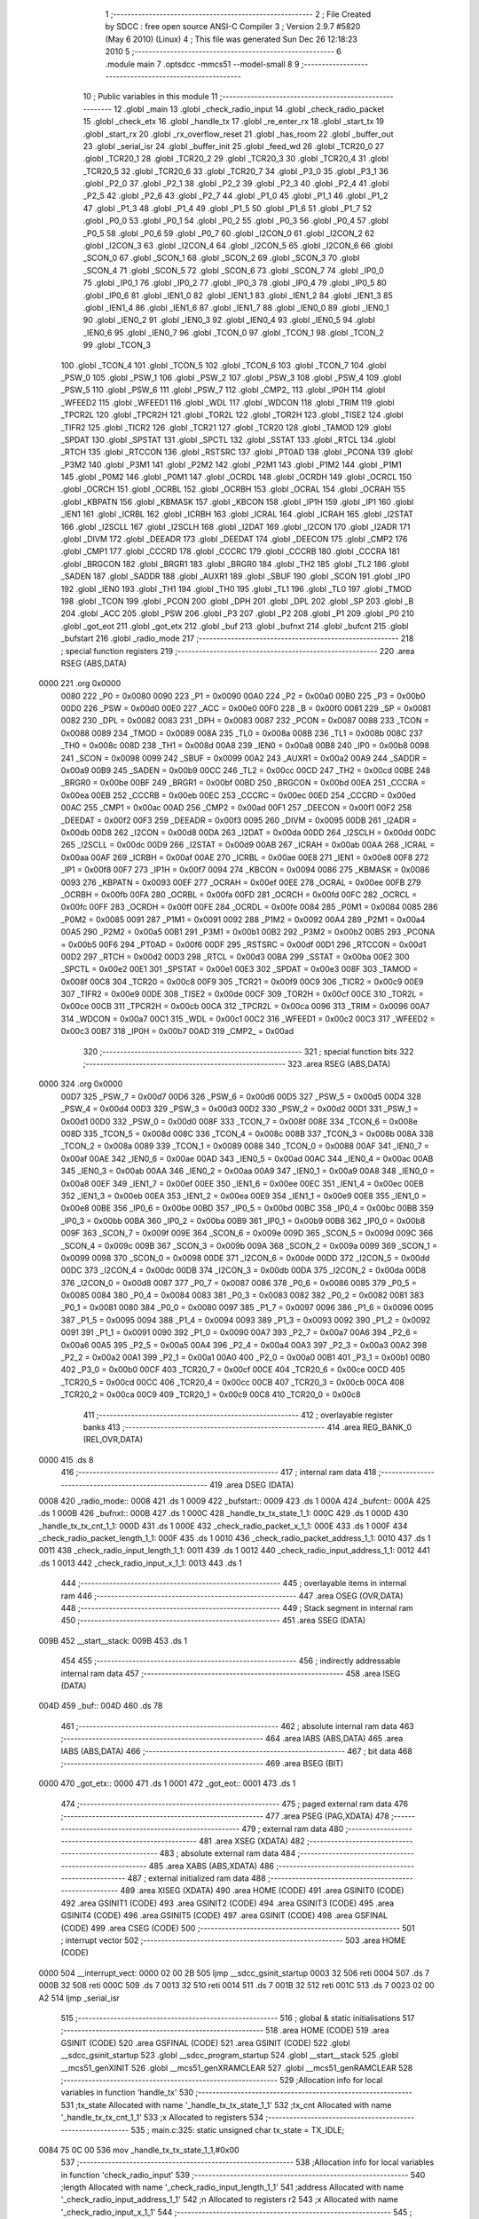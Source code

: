                               1 ;--------------------------------------------------------
                              2 ; File Created by SDCC : free open source ANSI-C Compiler
                              3 ; Version 2.9.7 #5820 (May  6 2010) (Linux)
                              4 ; This file was generated Sun Dec 26 12:18:23 2010
                              5 ;--------------------------------------------------------
                              6 	.module main
                              7 	.optsdcc -mmcs51 --model-small
                              8 	
                              9 ;--------------------------------------------------------
                             10 ; Public variables in this module
                             11 ;--------------------------------------------------------
                             12 	.globl _main
                             13 	.globl _check_radio_input
                             14 	.globl _check_radio_packet
                             15 	.globl _check_etx
                             16 	.globl _handle_tx
                             17 	.globl _re_enter_rx
                             18 	.globl _start_tx
                             19 	.globl _start_rx
                             20 	.globl _rx_overflow_reset
                             21 	.globl _has_room
                             22 	.globl _buffer_out
                             23 	.globl _serial_isr
                             24 	.globl _buffer_init
                             25 	.globl _feed_wd
                             26 	.globl _TCR20_0
                             27 	.globl _TCR20_1
                             28 	.globl _TCR20_2
                             29 	.globl _TCR20_3
                             30 	.globl _TCR20_4
                             31 	.globl _TCR20_5
                             32 	.globl _TCR20_6
                             33 	.globl _TCR20_7
                             34 	.globl _P3_0
                             35 	.globl _P3_1
                             36 	.globl _P2_0
                             37 	.globl _P2_1
                             38 	.globl _P2_2
                             39 	.globl _P2_3
                             40 	.globl _P2_4
                             41 	.globl _P2_5
                             42 	.globl _P2_6
                             43 	.globl _P2_7
                             44 	.globl _P1_0
                             45 	.globl _P1_1
                             46 	.globl _P1_2
                             47 	.globl _P1_3
                             48 	.globl _P1_4
                             49 	.globl _P1_5
                             50 	.globl _P1_6
                             51 	.globl _P1_7
                             52 	.globl _P0_0
                             53 	.globl _P0_1
                             54 	.globl _P0_2
                             55 	.globl _P0_3
                             56 	.globl _P0_4
                             57 	.globl _P0_5
                             58 	.globl _P0_6
                             59 	.globl _P0_7
                             60 	.globl _I2CON_0
                             61 	.globl _I2CON_2
                             62 	.globl _I2CON_3
                             63 	.globl _I2CON_4
                             64 	.globl _I2CON_5
                             65 	.globl _I2CON_6
                             66 	.globl _SCON_0
                             67 	.globl _SCON_1
                             68 	.globl _SCON_2
                             69 	.globl _SCON_3
                             70 	.globl _SCON_4
                             71 	.globl _SCON_5
                             72 	.globl _SCON_6
                             73 	.globl _SCON_7
                             74 	.globl _IP0_0
                             75 	.globl _IP0_1
                             76 	.globl _IP0_2
                             77 	.globl _IP0_3
                             78 	.globl _IP0_4
                             79 	.globl _IP0_5
                             80 	.globl _IP0_6
                             81 	.globl _IEN1_0
                             82 	.globl _IEN1_1
                             83 	.globl _IEN1_2
                             84 	.globl _IEN1_3
                             85 	.globl _IEN1_4
                             86 	.globl _IEN1_6
                             87 	.globl _IEN1_7
                             88 	.globl _IEN0_0
                             89 	.globl _IEN0_1
                             90 	.globl _IEN0_2
                             91 	.globl _IEN0_3
                             92 	.globl _IEN0_4
                             93 	.globl _IEN0_5
                             94 	.globl _IEN0_6
                             95 	.globl _IEN0_7
                             96 	.globl _TCON_0
                             97 	.globl _TCON_1
                             98 	.globl _TCON_2
                             99 	.globl _TCON_3
                            100 	.globl _TCON_4
                            101 	.globl _TCON_5
                            102 	.globl _TCON_6
                            103 	.globl _TCON_7
                            104 	.globl _PSW_0
                            105 	.globl _PSW_1
                            106 	.globl _PSW_2
                            107 	.globl _PSW_3
                            108 	.globl _PSW_4
                            109 	.globl _PSW_5
                            110 	.globl _PSW_6
                            111 	.globl _PSW_7
                            112 	.globl _CMP2_
                            113 	.globl _IP0H
                            114 	.globl _WFEED2
                            115 	.globl _WFEED1
                            116 	.globl _WDL
                            117 	.globl _WDCON
                            118 	.globl _TRIM
                            119 	.globl _TPCR2L
                            120 	.globl _TPCR2H
                            121 	.globl _TOR2L
                            122 	.globl _TOR2H
                            123 	.globl _TISE2
                            124 	.globl _TIFR2
                            125 	.globl _TICR2
                            126 	.globl _TCR21
                            127 	.globl _TCR20
                            128 	.globl _TAMOD
                            129 	.globl _SPDAT
                            130 	.globl _SPSTAT
                            131 	.globl _SPCTL
                            132 	.globl _SSTAT
                            133 	.globl _RTCL
                            134 	.globl _RTCH
                            135 	.globl _RTCCON
                            136 	.globl _RSTSRC
                            137 	.globl _PT0AD
                            138 	.globl _PCONA
                            139 	.globl _P3M2
                            140 	.globl _P3M1
                            141 	.globl _P2M2
                            142 	.globl _P2M1
                            143 	.globl _P1M2
                            144 	.globl _P1M1
                            145 	.globl _P0M2
                            146 	.globl _P0M1
                            147 	.globl _OCRDL
                            148 	.globl _OCRDH
                            149 	.globl _OCRCL
                            150 	.globl _OCRCH
                            151 	.globl _OCRBL
                            152 	.globl _OCRBH
                            153 	.globl _OCRAL
                            154 	.globl _OCRAH
                            155 	.globl _KBPATN
                            156 	.globl _KBMASK
                            157 	.globl _KBCON
                            158 	.globl _IP1H
                            159 	.globl _IP1
                            160 	.globl _IEN1
                            161 	.globl _ICRBL
                            162 	.globl _ICRBH
                            163 	.globl _ICRAL
                            164 	.globl _ICRAH
                            165 	.globl _I2STAT
                            166 	.globl _I2SCLL
                            167 	.globl _I2SCLH
                            168 	.globl _I2DAT
                            169 	.globl _I2CON
                            170 	.globl _I2ADR
                            171 	.globl _DIVM
                            172 	.globl _DEEADR
                            173 	.globl _DEEDAT
                            174 	.globl _DEECON
                            175 	.globl _CMP2
                            176 	.globl _CMP1
                            177 	.globl _CCCRD
                            178 	.globl _CCCRC
                            179 	.globl _CCCRB
                            180 	.globl _CCCRA
                            181 	.globl _BRGCON
                            182 	.globl _BRGR1
                            183 	.globl _BRGR0
                            184 	.globl _TH2
                            185 	.globl _TL2
                            186 	.globl _SADEN
                            187 	.globl _SADDR
                            188 	.globl _AUXR1
                            189 	.globl _SBUF
                            190 	.globl _SCON
                            191 	.globl _IP0
                            192 	.globl _IEN0
                            193 	.globl _TH1
                            194 	.globl _TH0
                            195 	.globl _TL1
                            196 	.globl _TL0
                            197 	.globl _TMOD
                            198 	.globl _TCON
                            199 	.globl _PCON
                            200 	.globl _DPH
                            201 	.globl _DPL
                            202 	.globl _SP
                            203 	.globl _B
                            204 	.globl _ACC
                            205 	.globl _PSW
                            206 	.globl _P3
                            207 	.globl _P2
                            208 	.globl _P1
                            209 	.globl _P0
                            210 	.globl _got_eot
                            211 	.globl _got_etx
                            212 	.globl _buf
                            213 	.globl _bufnxt
                            214 	.globl _bufcnt
                            215 	.globl _bufstart
                            216 	.globl _radio_mode
                            217 ;--------------------------------------------------------
                            218 ; special function registers
                            219 ;--------------------------------------------------------
                            220 	.area RSEG    (ABS,DATA)
   0000                     221 	.org 0x0000
                    0080    222 _P0	=	0x0080
                    0090    223 _P1	=	0x0090
                    00A0    224 _P2	=	0x00a0
                    00B0    225 _P3	=	0x00b0
                    00D0    226 _PSW	=	0x00d0
                    00E0    227 _ACC	=	0x00e0
                    00F0    228 _B	=	0x00f0
                    0081    229 _SP	=	0x0081
                    0082    230 _DPL	=	0x0082
                    0083    231 _DPH	=	0x0083
                    0087    232 _PCON	=	0x0087
                    0088    233 _TCON	=	0x0088
                    0089    234 _TMOD	=	0x0089
                    008A    235 _TL0	=	0x008a
                    008B    236 _TL1	=	0x008b
                    008C    237 _TH0	=	0x008c
                    008D    238 _TH1	=	0x008d
                    00A8    239 _IEN0	=	0x00a8
                    00B8    240 _IP0	=	0x00b8
                    0098    241 _SCON	=	0x0098
                    0099    242 _SBUF	=	0x0099
                    00A2    243 _AUXR1	=	0x00a2
                    00A9    244 _SADDR	=	0x00a9
                    00B9    245 _SADEN	=	0x00b9
                    00CC    246 _TL2	=	0x00cc
                    00CD    247 _TH2	=	0x00cd
                    00BE    248 _BRGR0	=	0x00be
                    00BF    249 _BRGR1	=	0x00bf
                    00BD    250 _BRGCON	=	0x00bd
                    00EA    251 _CCCRA	=	0x00ea
                    00EB    252 _CCCRB	=	0x00eb
                    00EC    253 _CCCRC	=	0x00ec
                    00ED    254 _CCCRD	=	0x00ed
                    00AC    255 _CMP1	=	0x00ac
                    00AD    256 _CMP2	=	0x00ad
                    00F1    257 _DEECON	=	0x00f1
                    00F2    258 _DEEDAT	=	0x00f2
                    00F3    259 _DEEADR	=	0x00f3
                    0095    260 _DIVM	=	0x0095
                    00DB    261 _I2ADR	=	0x00db
                    00D8    262 _I2CON	=	0x00d8
                    00DA    263 _I2DAT	=	0x00da
                    00DD    264 _I2SCLH	=	0x00dd
                    00DC    265 _I2SCLL	=	0x00dc
                    00D9    266 _I2STAT	=	0x00d9
                    00AB    267 _ICRAH	=	0x00ab
                    00AA    268 _ICRAL	=	0x00aa
                    00AF    269 _ICRBH	=	0x00af
                    00AE    270 _ICRBL	=	0x00ae
                    00E8    271 _IEN1	=	0x00e8
                    00F8    272 _IP1	=	0x00f8
                    00F7    273 _IP1H	=	0x00f7
                    0094    274 _KBCON	=	0x0094
                    0086    275 _KBMASK	=	0x0086
                    0093    276 _KBPATN	=	0x0093
                    00EF    277 _OCRAH	=	0x00ef
                    00EE    278 _OCRAL	=	0x00ee
                    00FB    279 _OCRBH	=	0x00fb
                    00FA    280 _OCRBL	=	0x00fa
                    00FD    281 _OCRCH	=	0x00fd
                    00FC    282 _OCRCL	=	0x00fc
                    00FF    283 _OCRDH	=	0x00ff
                    00FE    284 _OCRDL	=	0x00fe
                    0084    285 _P0M1	=	0x0084
                    0085    286 _P0M2	=	0x0085
                    0091    287 _P1M1	=	0x0091
                    0092    288 _P1M2	=	0x0092
                    00A4    289 _P2M1	=	0x00a4
                    00A5    290 _P2M2	=	0x00a5
                    00B1    291 _P3M1	=	0x00b1
                    00B2    292 _P3M2	=	0x00b2
                    00B5    293 _PCONA	=	0x00b5
                    00F6    294 _PT0AD	=	0x00f6
                    00DF    295 _RSTSRC	=	0x00df
                    00D1    296 _RTCCON	=	0x00d1
                    00D2    297 _RTCH	=	0x00d2
                    00D3    298 _RTCL	=	0x00d3
                    00BA    299 _SSTAT	=	0x00ba
                    00E2    300 _SPCTL	=	0x00e2
                    00E1    301 _SPSTAT	=	0x00e1
                    00E3    302 _SPDAT	=	0x00e3
                    008F    303 _TAMOD	=	0x008f
                    00C8    304 _TCR20	=	0x00c8
                    00F9    305 _TCR21	=	0x00f9
                    00C9    306 _TICR2	=	0x00c9
                    00E9    307 _TIFR2	=	0x00e9
                    00DE    308 _TISE2	=	0x00de
                    00CF    309 _TOR2H	=	0x00cf
                    00CE    310 _TOR2L	=	0x00ce
                    00CB    311 _TPCR2H	=	0x00cb
                    00CA    312 _TPCR2L	=	0x00ca
                    0096    313 _TRIM	=	0x0096
                    00A7    314 _WDCON	=	0x00a7
                    00C1    315 _WDL	=	0x00c1
                    00C2    316 _WFEED1	=	0x00c2
                    00C3    317 _WFEED2	=	0x00c3
                    00B7    318 _IP0H	=	0x00b7
                    00AD    319 _CMP2_	=	0x00ad
                            320 ;--------------------------------------------------------
                            321 ; special function bits
                            322 ;--------------------------------------------------------
                            323 	.area RSEG    (ABS,DATA)
   0000                     324 	.org 0x0000
                    00D7    325 _PSW_7	=	0x00d7
                    00D6    326 _PSW_6	=	0x00d6
                    00D5    327 _PSW_5	=	0x00d5
                    00D4    328 _PSW_4	=	0x00d4
                    00D3    329 _PSW_3	=	0x00d3
                    00D2    330 _PSW_2	=	0x00d2
                    00D1    331 _PSW_1	=	0x00d1
                    00D0    332 _PSW_0	=	0x00d0
                    008F    333 _TCON_7	=	0x008f
                    008E    334 _TCON_6	=	0x008e
                    008D    335 _TCON_5	=	0x008d
                    008C    336 _TCON_4	=	0x008c
                    008B    337 _TCON_3	=	0x008b
                    008A    338 _TCON_2	=	0x008a
                    0089    339 _TCON_1	=	0x0089
                    0088    340 _TCON_0	=	0x0088
                    00AF    341 _IEN0_7	=	0x00af
                    00AE    342 _IEN0_6	=	0x00ae
                    00AD    343 _IEN0_5	=	0x00ad
                    00AC    344 _IEN0_4	=	0x00ac
                    00AB    345 _IEN0_3	=	0x00ab
                    00AA    346 _IEN0_2	=	0x00aa
                    00A9    347 _IEN0_1	=	0x00a9
                    00A8    348 _IEN0_0	=	0x00a8
                    00EF    349 _IEN1_7	=	0x00ef
                    00EE    350 _IEN1_6	=	0x00ee
                    00EC    351 _IEN1_4	=	0x00ec
                    00EB    352 _IEN1_3	=	0x00eb
                    00EA    353 _IEN1_2	=	0x00ea
                    00E9    354 _IEN1_1	=	0x00e9
                    00E8    355 _IEN1_0	=	0x00e8
                    00BE    356 _IP0_6	=	0x00be
                    00BD    357 _IP0_5	=	0x00bd
                    00BC    358 _IP0_4	=	0x00bc
                    00BB    359 _IP0_3	=	0x00bb
                    00BA    360 _IP0_2	=	0x00ba
                    00B9    361 _IP0_1	=	0x00b9
                    00B8    362 _IP0_0	=	0x00b8
                    009F    363 _SCON_7	=	0x009f
                    009E    364 _SCON_6	=	0x009e
                    009D    365 _SCON_5	=	0x009d
                    009C    366 _SCON_4	=	0x009c
                    009B    367 _SCON_3	=	0x009b
                    009A    368 _SCON_2	=	0x009a
                    0099    369 _SCON_1	=	0x0099
                    0098    370 _SCON_0	=	0x0098
                    00DE    371 _I2CON_6	=	0x00de
                    00DD    372 _I2CON_5	=	0x00dd
                    00DC    373 _I2CON_4	=	0x00dc
                    00DB    374 _I2CON_3	=	0x00db
                    00DA    375 _I2CON_2	=	0x00da
                    00D8    376 _I2CON_0	=	0x00d8
                    0087    377 _P0_7	=	0x0087
                    0086    378 _P0_6	=	0x0086
                    0085    379 _P0_5	=	0x0085
                    0084    380 _P0_4	=	0x0084
                    0083    381 _P0_3	=	0x0083
                    0082    382 _P0_2	=	0x0082
                    0081    383 _P0_1	=	0x0081
                    0080    384 _P0_0	=	0x0080
                    0097    385 _P1_7	=	0x0097
                    0096    386 _P1_6	=	0x0096
                    0095    387 _P1_5	=	0x0095
                    0094    388 _P1_4	=	0x0094
                    0093    389 _P1_3	=	0x0093
                    0092    390 _P1_2	=	0x0092
                    0091    391 _P1_1	=	0x0091
                    0090    392 _P1_0	=	0x0090
                    00A7    393 _P2_7	=	0x00a7
                    00A6    394 _P2_6	=	0x00a6
                    00A5    395 _P2_5	=	0x00a5
                    00A4    396 _P2_4	=	0x00a4
                    00A3    397 _P2_3	=	0x00a3
                    00A2    398 _P2_2	=	0x00a2
                    00A1    399 _P2_1	=	0x00a1
                    00A0    400 _P2_0	=	0x00a0
                    00B1    401 _P3_1	=	0x00b1
                    00B0    402 _P3_0	=	0x00b0
                    00CF    403 _TCR20_7	=	0x00cf
                    00CE    404 _TCR20_6	=	0x00ce
                    00CD    405 _TCR20_5	=	0x00cd
                    00CC    406 _TCR20_4	=	0x00cc
                    00CB    407 _TCR20_3	=	0x00cb
                    00CA    408 _TCR20_2	=	0x00ca
                    00C9    409 _TCR20_1	=	0x00c9
                    00C8    410 _TCR20_0	=	0x00c8
                            411 ;--------------------------------------------------------
                            412 ; overlayable register banks
                            413 ;--------------------------------------------------------
                            414 	.area REG_BANK_0	(REL,OVR,DATA)
   0000                     415 	.ds 8
                            416 ;--------------------------------------------------------
                            417 ; internal ram data
                            418 ;--------------------------------------------------------
                            419 	.area DSEG    (DATA)
   0008                     420 _radio_mode::
   0008                     421 	.ds 1
   0009                     422 _bufstart::
   0009                     423 	.ds 1
   000A                     424 _bufcnt::
   000A                     425 	.ds 1
   000B                     426 _bufnxt::
   000B                     427 	.ds 1
   000C                     428 _handle_tx_tx_state_1_1:
   000C                     429 	.ds 1
   000D                     430 _handle_tx_tx_cnt_1_1:
   000D                     431 	.ds 1
   000E                     432 _check_radio_packet_x_1_1:
   000E                     433 	.ds 1
   000F                     434 _check_radio_packet_length_1_1:
   000F                     435 	.ds 1
   0010                     436 _check_radio_packet_address_1_1:
   0010                     437 	.ds 1
   0011                     438 _check_radio_input_length_1_1:
   0011                     439 	.ds 1
   0012                     440 _check_radio_input_address_1_1:
   0012                     441 	.ds 1
   0013                     442 _check_radio_input_x_1_1:
   0013                     443 	.ds 1
                            444 ;--------------------------------------------------------
                            445 ; overlayable items in internal ram 
                            446 ;--------------------------------------------------------
                            447 	.area	OSEG    (OVR,DATA)
                            448 ;--------------------------------------------------------
                            449 ; Stack segment in internal ram 
                            450 ;--------------------------------------------------------
                            451 	.area	SSEG	(DATA)
   009B                     452 __start__stack:
   009B                     453 	.ds	1
                            454 
                            455 ;--------------------------------------------------------
                            456 ; indirectly addressable internal ram data
                            457 ;--------------------------------------------------------
                            458 	.area ISEG    (DATA)
   004D                     459 _buf::
   004D                     460 	.ds 78
                            461 ;--------------------------------------------------------
                            462 ; absolute internal ram data
                            463 ;--------------------------------------------------------
                            464 	.area IABS    (ABS,DATA)
                            465 	.area IABS    (ABS,DATA)
                            466 ;--------------------------------------------------------
                            467 ; bit data
                            468 ;--------------------------------------------------------
                            469 	.area BSEG    (BIT)
   0000                     470 _got_etx::
   0000                     471 	.ds 1
   0001                     472 _got_eot::
   0001                     473 	.ds 1
                            474 ;--------------------------------------------------------
                            475 ; paged external ram data
                            476 ;--------------------------------------------------------
                            477 	.area PSEG    (PAG,XDATA)
                            478 ;--------------------------------------------------------
                            479 ; external ram data
                            480 ;--------------------------------------------------------
                            481 	.area XSEG    (XDATA)
                            482 ;--------------------------------------------------------
                            483 ; absolute external ram data
                            484 ;--------------------------------------------------------
                            485 	.area XABS    (ABS,XDATA)
                            486 ;--------------------------------------------------------
                            487 ; external initialized ram data
                            488 ;--------------------------------------------------------
                            489 	.area XISEG   (XDATA)
                            490 	.area HOME    (CODE)
                            491 	.area GSINIT0 (CODE)
                            492 	.area GSINIT1 (CODE)
                            493 	.area GSINIT2 (CODE)
                            494 	.area GSINIT3 (CODE)
                            495 	.area GSINIT4 (CODE)
                            496 	.area GSINIT5 (CODE)
                            497 	.area GSINIT  (CODE)
                            498 	.area GSFINAL (CODE)
                            499 	.area CSEG    (CODE)
                            500 ;--------------------------------------------------------
                            501 ; interrupt vector 
                            502 ;--------------------------------------------------------
                            503 	.area HOME    (CODE)
   0000                     504 __interrupt_vect:
   0000 02 00 2B            505 	ljmp	__sdcc_gsinit_startup
   0003 32                  506 	reti
   0004                     507 	.ds	7
   000B 32                  508 	reti
   000C                     509 	.ds	7
   0013 32                  510 	reti
   0014                     511 	.ds	7
   001B 32                  512 	reti
   001C                     513 	.ds	7
   0023 02 00 A2            514 	ljmp	_serial_isr
                            515 ;--------------------------------------------------------
                            516 ; global & static initialisations
                            517 ;--------------------------------------------------------
                            518 	.area HOME    (CODE)
                            519 	.area GSINIT  (CODE)
                            520 	.area GSFINAL (CODE)
                            521 	.area GSINIT  (CODE)
                            522 	.globl __sdcc_gsinit_startup
                            523 	.globl __sdcc_program_startup
                            524 	.globl __start__stack
                            525 	.globl __mcs51_genXINIT
                            526 	.globl __mcs51_genXRAMCLEAR
                            527 	.globl __mcs51_genRAMCLEAR
                            528 ;------------------------------------------------------------
                            529 ;Allocation info for local variables in function 'handle_tx'
                            530 ;------------------------------------------------------------
                            531 ;tx_state                  Allocated with name '_handle_tx_tx_state_1_1'
                            532 ;tx_cnt                    Allocated with name '_handle_tx_tx_cnt_1_1'
                            533 ;x                         Allocated to registers 
                            534 ;------------------------------------------------------------
                            535 ;	main.c:325: static unsigned char tx_state = TX_IDLE;
   0084 75 0C 00            536 	mov	_handle_tx_tx_state_1_1,#0x00
                            537 ;------------------------------------------------------------
                            538 ;Allocation info for local variables in function 'check_radio_input'
                            539 ;------------------------------------------------------------
                            540 ;length                    Allocated with name '_check_radio_input_length_1_1'
                            541 ;address                   Allocated with name '_check_radio_input_address_1_1'
                            542 ;n                         Allocated to registers r2 
                            543 ;x                         Allocated with name '_check_radio_input_x_1_1'
                            544 ;------------------------------------------------------------
                            545 ;	main.c:438: static unsigned char length = 0;
   0087 75 11 00            546 	mov	_check_radio_input_length_1_1,#0x00
                            547 	.area GSFINAL (CODE)
   008A 02 00 26            548 	ljmp	__sdcc_program_startup
                            549 ;--------------------------------------------------------
                            550 ; Home
                            551 ;--------------------------------------------------------
                            552 	.area HOME    (CODE)
                            553 	.area HOME    (CODE)
   0026                     554 __sdcc_program_startup:
   0026 12 03 20            555 	lcall	_main
                            556 ;	return from main will lock up
   0029 80 FE               557 	sjmp .
                            558 ;--------------------------------------------------------
                            559 ; code
                            560 ;--------------------------------------------------------
                            561 	.area CSEG    (CODE)
                            562 ;------------------------------------------------------------
                            563 ;Allocation info for local variables in function 'feed_wd'
                            564 ;------------------------------------------------------------
                            565 ;------------------------------------------------------------
                            566 ;	main.c:156: feed_wd(){
                            567 ;	-----------------------------------------
                            568 ;	 function feed_wd
                            569 ;	-----------------------------------------
   008D                     570 _feed_wd:
                    0002    571 	ar2 = 0x02
                    0003    572 	ar3 = 0x03
                    0004    573 	ar4 = 0x04
                    0005    574 	ar5 = 0x05
                    0006    575 	ar6 = 0x06
                    0007    576 	ar7 = 0x07
                    0000    577 	ar0 = 0x00
                    0001    578 	ar1 = 0x01
                            579 ;	main.c:157: EA = 0;
   008D C2 AF               580 	clr	_IEN0_7
                            581 ;	main.c:158: WFEED1 = 0xA5;
   008F 75 C2 A5            582 	mov	_WFEED1,#0xA5
                            583 ;	main.c:159: WFEED2 = 0x5A;
   0092 75 C3 5A            584 	mov	_WFEED2,#0x5A
                            585 ;	main.c:160: EA = 1;
   0095 D2 AF               586 	setb	_IEN0_7
   0097 22                  587 	ret
                            588 ;------------------------------------------------------------
                            589 ;Allocation info for local variables in function 'buffer_init'
                            590 ;------------------------------------------------------------
                            591 ;------------------------------------------------------------
                            592 ;	main.c:163: void buffer_init(){
                            593 ;	-----------------------------------------
                            594 ;	 function buffer_init
                            595 ;	-----------------------------------------
   0098                     596 _buffer_init:
                            597 ;	main.c:164: bufcnt = 0;			// Number of bytes in the buffer
   0098 75 0A 00            598 	mov	_bufcnt,#0x00
                            599 ;	main.c:165: bufnxt = 0;			// Index of next free place in buffer
   009B 75 0B 00            600 	mov	_bufnxt,#0x00
                            601 ;	main.c:166: bufstart = 0;		// Index of first data byte in buffer
   009E 75 09 00            602 	mov	_bufstart,#0x00
   00A1 22                  603 	ret
                            604 ;------------------------------------------------------------
                            605 ;Allocation info for local variables in function 'serial_isr'
                            606 ;------------------------------------------------------------
                            607 ;x                         Allocated to registers r2 
                            608 ;------------------------------------------------------------
                            609 ;	main.c:182: void serial_isr (void) __interrupt (4) {
                            610 ;	-----------------------------------------
                            611 ;	 function serial_isr
                            612 ;	-----------------------------------------
   00A2                     613 _serial_isr:
   00A2 C0 E0               614 	push	acc
   00A4 C0 02               615 	push	ar2
   00A6 C0 03               616 	push	ar3
   00A8 C0 00               617 	push	ar0
   00AA C0 D0               618 	push	psw
   00AC 75 D0 00            619 	mov	psw,#0x00
                            620 ;	main.c:185: x=SBUF;
   00AF AA 99               621 	mov	r2,_SBUF
                            622 ;	main.c:186: RI = 0;
   00B1 C2 98               623 	clr	_SCON_0
                            624 ;	main.c:191: if (x == ETX){
   00B3 BA 03 04            625 	cjne	r2,#0x03,00102$
                            626 ;	main.c:192: got_etx = 1;
   00B6 D2 00               627 	setb	_got_etx
                            628 ;	main.c:193: return;
   00B8 80 32               629 	sjmp	00114$
   00BA                     630 00102$:
                            631 ;	main.c:197: if (got_eot){
   00BA 30 01 02            632 	jnb	_got_eot,00104$
                            633 ;	main.c:198: return;
   00BD 80 2D               634 	sjmp	00114$
   00BF                     635 00104$:
                            636 ;	main.c:202: if (bufcnt >= BUFSIZE){
   00BF 74 B2               637 	mov	a,#0x100 - 0x4E
   00C1 25 0A               638 	add	a,_bufcnt
   00C3 50 0D               639 	jnc	00109$
                            640 ;	main.c:203: bufcnt--;
   00C5 15 0A               641 	dec	_bufcnt
                            642 ;	main.c:205: if (bufnxt == 0)
   00C7 E5 0B               643 	mov	a,_bufnxt
   00C9 70 05               644 	jnz	00106$
                            645 ;	main.c:206: bufnxt = BUFSIZE-1;
   00CB 75 0B 4D            646 	mov	_bufnxt,#0x4D
   00CE 80 02               647 	sjmp	00109$
   00D0                     648 00106$:
                            649 ;	main.c:208: bufnxt--;
   00D0 15 0B               650 	dec	_bufnxt
   00D2                     651 00109$:
                            652 ;	main.c:212: buf[bufnxt++] = x;
   00D2 AB 0B               653 	mov	r3,_bufnxt
   00D4 05 0B               654 	inc	_bufnxt
   00D6 EB                  655 	mov	a,r3
   00D7 24 4D               656 	add	a,#_buf
   00D9 F8                  657 	mov	r0,a
   00DA A6 02               658 	mov	@r0,ar2
                            659 ;	main.c:213: if (bufnxt >= BUFSIZE)
   00DC 74 B2               660 	mov	a,#0x100 - 0x4E
   00DE 25 0B               661 	add	a,_bufnxt
   00E0 50 03               662 	jnc	00111$
                            663 ;	main.c:214: bufnxt = 0;
   00E2 75 0B 00            664 	mov	_bufnxt,#0x00
   00E5                     665 00111$:
                            666 ;	main.c:215: bufcnt++;
   00E5 05 0A               667 	inc	_bufcnt
                            668 ;	main.c:217: if (x == EOT)
   00E7 BA 04 02            669 	cjne	r2,#0x04,00113$
                            670 ;	main.c:218: got_eot = 1;
   00EA D2 01               671 	setb	_got_eot
   00EC                     672 00113$:
                            673 ;	main.c:220: return;
   00EC                     674 00114$:
   00EC D0 D0               675 	pop	psw
   00EE D0 00               676 	pop	ar0
   00F0 D0 03               677 	pop	ar3
   00F2 D0 02               678 	pop	ar2
   00F4 D0 E0               679 	pop	acc
   00F6 32                  680 	reti
                            681 ;	eliminated unneeded push/pop ar1
                            682 ;	eliminated unneeded push/pop dpl
                            683 ;	eliminated unneeded push/pop dph
                            684 ;	eliminated unneeded push/pop b
                            685 ;------------------------------------------------------------
                            686 ;Allocation info for local variables in function 'buffer_out'
                            687 ;------------------------------------------------------------
                            688 ;x                         Allocated to registers r2 
                            689 ;------------------------------------------------------------
                            690 ;	main.c:227: char buffer_out(){
                            691 ;	-----------------------------------------
                            692 ;	 function buffer_out
                            693 ;	-----------------------------------------
   00F7                     694 _buffer_out:
                            695 ;	main.c:230: if (bufcnt == 0) return (0);
   00F7 E5 0A               696 	mov	a,_bufcnt
   00F9 70 03               697 	jnz	00102$
   00FB F5 82               698 	mov	dpl,a
   00FD 22                  699 	ret
   00FE                     700 00102$:
                            701 ;	main.c:231: x = buf[bufstart++];
   00FE AA 09               702 	mov	r2,_bufstart
   0100 05 09               703 	inc	_bufstart
   0102 EA                  704 	mov	a,r2
   0103 24 4D               705 	add	a,#_buf
   0105 F8                  706 	mov	r0,a
   0106 86 02               707 	mov	ar2,@r0
                            708 ;	main.c:232: if (bufstart >= BUFSIZE)
   0108 74 B2               709 	mov	a,#0x100 - 0x4E
   010A 25 09               710 	add	a,_bufstart
   010C 50 03               711 	jnc	00104$
                            712 ;	main.c:233: bufstart = 0;
   010E 75 09 00            713 	mov	_bufstart,#0x00
   0111                     714 00104$:
                            715 ;	main.c:236: bufcnt--;
   0111 15 0A               716 	dec	_bufcnt
                            717 ;	main.c:238: return x;
   0113 8A 82               718 	mov	dpl,r2
   0115 22                  719 	ret
                            720 ;------------------------------------------------------------
                            721 ;Allocation info for local variables in function 'has_room'
                            722 ;------------------------------------------------------------
                            723 ;------------------------------------------------------------
                            724 ;	main.c:251: unsigned char has_room(){
                            725 ;	-----------------------------------------
                            726 ;	 function has_room
                            727 ;	-----------------------------------------
   0116                     728 _has_room:
                            729 ;	main.c:252: return ( (BUFSIZE - bufcnt) > (MPDTOOL_PKTSIZE + 2) );
   0116 AA 0A               730 	mov	r2,_bufcnt
   0118 7B 00               731 	mov	r3,#0x00
   011A 74 4E               732 	mov	a,#0x4E
   011C C3                  733 	clr	c
   011D 9A                  734 	subb	a,r2
   011E FA                  735 	mov	r2,a
   011F E4                  736 	clr	a
   0120 9B                  737 	subb	a,r3
   0121 FB                  738 	mov	r3,a
   0122 C3                  739 	clr	c
   0123 74 12               740 	mov	a,#0x12
   0125 9A                  741 	subb	a,r2
   0126 74 80               742 	mov	a,#(0x00 ^ 0x80)
   0128 8B F0               743 	mov	b,r3
   012A 63 F0 80            744 	xrl	b,#0x80
   012D 95 F0               745 	subb	a,b
   012F E4                  746 	clr	a
   0130 33                  747 	rlc	a
   0131 F5 82               748 	mov	dpl,a
   0133 22                  749 	ret
                            750 ;------------------------------------------------------------
                            751 ;Allocation info for local variables in function 'rx_overflow_reset'
                            752 ;------------------------------------------------------------
                            753 ;------------------------------------------------------------
                            754 ;	main.c:262: rx_overflow_reset(){
                            755 ;	-----------------------------------------
                            756 ;	 function rx_overflow_reset
                            757 ;	-----------------------------------------
   0134                     758 _rx_overflow_reset:
                            759 ;	main.c:263: if ( (cc1100_read_status_reg_otf(MARCSTATE) & 0x1f) == RX_OVERFLOW){
   0134 75 82 F5            760 	mov	dpl,#0xF5
   0137 12 05 3F            761 	lcall	_cc1100_read_status_reg_otf
   013A E5 82               762 	mov	a,dpl
   013C 54 1F               763 	anl	a,#0x1F
   013E FA                  764 	mov	r2,a
   013F BA 11 0C            765 	cjne	r2,#0x11,00103$
                            766 ;	main.c:264: cc1100_strobe(SFRX);
   0142 75 82 3A            767 	mov	dpl,#0x3A
   0145 12 05 30            768 	lcall	_cc1100_strobe
                            769 ;	main.c:265: cc1100_strobe(SRX);
   0148 75 82 34            770 	mov	dpl,#0x34
   014B 02 05 30            771 	ljmp	_cc1100_strobe
   014E                     772 00103$:
   014E 22                  773 	ret
                            774 ;------------------------------------------------------------
                            775 ;Allocation info for local variables in function 'start_rx'
                            776 ;------------------------------------------------------------
                            777 ;------------------------------------------------------------
                            778 ;	main.c:271: void start_rx() {
                            779 ;	-----------------------------------------
                            780 ;	 function start_rx
                            781 ;	-----------------------------------------
   014F                     782 _start_rx:
                            783 ;	main.c:273: rx_overflow_reset();
   014F 12 01 34            784 	lcall	_rx_overflow_reset
                            785 ;	main.c:274: switch_to_idle();
   0152 12 05 6F            786 	lcall	_switch_to_idle
                            787 ;	main.c:276: cc1100_strobe(SFRX);
   0155 75 82 3A            788 	mov	dpl,#0x3A
   0158 12 05 30            789 	lcall	_cc1100_strobe
                            790 ;	main.c:277: cc1100_strobe(SCAL);
   015B 75 82 33            791 	mov	dpl,#0x33
   015E 12 05 30            792 	lcall	_cc1100_strobe
                            793 ;	main.c:278: cc1100_strobe(SRX);
   0161 75 82 34            794 	mov	dpl,#0x34
   0164 12 05 30            795 	lcall	_cc1100_strobe
                            796 ;	main.c:279: radio_mode = RADIO_RX;
   0167 75 08 01            797 	mov	_radio_mode,#0x01
   016A 22                  798 	ret
                            799 ;------------------------------------------------------------
                            800 ;Allocation info for local variables in function 'start_tx'
                            801 ;------------------------------------------------------------
                            802 ;------------------------------------------------------------
                            803 ;	main.c:284: void start_tx() {	
                            804 ;	-----------------------------------------
                            805 ;	 function start_tx
                            806 ;	-----------------------------------------
   016B                     807 _start_tx:
                            808 ;	main.c:285: rx_overflow_reset();
   016B 12 01 34            809 	lcall	_rx_overflow_reset
                            810 ;	main.c:286: switch_to_idle();
   016E 12 05 6F            811 	lcall	_switch_to_idle
                            812 ;	main.c:288: cc1100_strobe(SCAL);
   0171 75 82 33            813 	mov	dpl,#0x33
   0174 12 05 30            814 	lcall	_cc1100_strobe
                            815 ;	main.c:289: cc1100_strobe(STX);
   0177 75 82 35            816 	mov	dpl,#0x35
   017A 12 05 30            817 	lcall	_cc1100_strobe
                            818 ;	main.c:290: radio_mode = RADIO_TX;
   017D 75 08 02            819 	mov	_radio_mode,#0x02
   0180 22                  820 	ret
                            821 ;------------------------------------------------------------
                            822 ;Allocation info for local variables in function 're_enter_rx'
                            823 ;------------------------------------------------------------
                            824 ;------------------------------------------------------------
                            825 ;	main.c:296: void re_enter_rx(){
                            826 ;	-----------------------------------------
                            827 ;	 function re_enter_rx
                            828 ;	-----------------------------------------
   0181                     829 _re_enter_rx:
                            830 ;	main.c:297: if ((radio_mode == RADIO_TX) && tx_finished())
   0181 74 02               831 	mov	a,#0x02
   0183 B5 08 0F            832 	cjne	a,_radio_mode,00104$
   0186 12 05 84            833 	lcall	_cc1100_tx_finished
   0189 E5 82               834 	mov	a,dpl
   018B 85 83 F0            835 	mov	b,dph
   018E 45 F0               836 	orl	a,b
   0190 60 03               837 	jz	00104$
                            838 ;	main.c:298: start_rx();
   0192 02 01 4F            839 	ljmp	_start_rx
   0195                     840 00104$:
   0195 22                  841 	ret
                            842 ;------------------------------------------------------------
                            843 ;Allocation info for local variables in function 'handle_tx'
                            844 ;------------------------------------------------------------
                            845 ;tx_state                  Allocated with name '_handle_tx_tx_state_1_1'
                            846 ;tx_cnt                    Allocated with name '_handle_tx_tx_cnt_1_1'
                            847 ;x                         Allocated to registers 
                            848 ;------------------------------------------------------------
                            849 ;	main.c:322: void handle_tx(){
                            850 ;	-----------------------------------------
                            851 ;	 function handle_tx
                            852 ;	-----------------------------------------
   0196                     853 _handle_tx:
                            854 ;	main.c:329: switch (tx_state){
   0196 E4                  855 	clr	a
   0197 B5 0C 02            856 	cjne	a,_handle_tx_tx_state_1_1,00121$
   019A 80 0E               857 	sjmp	00101$
   019C                     858 00121$:
   019C 74 01               859 	mov	a,#0x01
   019E B5 0C 02            860 	cjne	a,_handle_tx_tx_state_1_1,00122$
   01A1 80 45               861 	sjmp	00107$
   01A3                     862 00122$:
   01A3 74 02               863 	mov	a,#0x02
                            864 ;	main.c:331: case TX_IDLE:
   01A5 B5 0C 5D            865 	cjne	a,_handle_tx_tx_state_1_1,00113$
   01A8 80 55               866 	sjmp	00111$
   01AA                     867 00101$:
                            868 ;	main.c:333: if (got_eot) {
   01AA 30 01 1C            869 	jnb	_got_eot,00105$
                            870 ;	main.c:334: tx_cnt = bufcnt;	/* = number of payload bytes to be transferred to TXFIFO (not counting address and length byte) */
                            871 ;	main.c:337: cc1100_write1(TX_fifo, tx_cnt + 1);
   01AD E5 0A               872 	mov	a,_bufcnt
   01AF F5 0D               873 	mov	_handle_tx_tx_cnt_1_1,a
   01B1 04                  874 	inc	a
   01B2 F5 18               875 	mov	_cc1100_write1_PARM_2,a
   01B4 75 82 3F            876 	mov	dpl,#0x3F
   01B7 12 04 AA            877 	lcall	_cc1100_write1
                            878 ;	main.c:340: cc1100_write1(TX_fifo, DEV_ADDR);	
   01BA 75 18 01            879 	mov	_cc1100_write1_PARM_2,#0x01
   01BD 75 82 3F            880 	mov	dpl,#0x3F
   01C0 12 04 AA            881 	lcall	_cc1100_write1
                            882 ;	main.c:342: tx_state = TX_COPY;
   01C3 75 0C 01            883 	mov	_handle_tx_tx_state_1_1,#0x01
                            884 ;	main.c:343: got_eot=0;
   01C6 C2 01               885 	clr	_got_eot
                            886 ;	main.c:345: break;
   01C8 22                  887 	ret
   01C9                     888 00105$:
                            889 ;	main.c:347: } else if ( bufcnt >= MAX_TX_PAYLOAD ) {
   01C9 74 C4               890 	mov	a,#0x100 - 0x3C
   01CB 25 0A               891 	add	a,_bufcnt
   01CD 50 36               892 	jnc	00113$
                            893 ;	main.c:350: tx_cnt = MAX_TX_PAYLOAD;	
   01CF 75 0D 3C            894 	mov	_handle_tx_tx_cnt_1_1,#0x3C
                            895 ;	main.c:353: cc1100_write1(TX_fifo, MAX_TX_PAYLOAD + 1);
   01D2 75 18 3D            896 	mov	_cc1100_write1_PARM_2,#0x3D
   01D5 75 82 3F            897 	mov	dpl,#0x3F
   01D8 12 04 AA            898 	lcall	_cc1100_write1
                            899 ;	main.c:356: cc1100_write1(TX_fifo, DEV_ADDR);	
   01DB 75 18 01            900 	mov	_cc1100_write1_PARM_2,#0x01
   01DE 75 82 3F            901 	mov	dpl,#0x3F
   01E1 12 04 AA            902 	lcall	_cc1100_write1
                            903 ;	main.c:358: tx_state = TX_COPY;
   01E4 75 0C 01            904 	mov	_handle_tx_tx_state_1_1,#0x01
                            905 ;	main.c:360: break;
                            906 ;	main.c:362: case TX_COPY:
   01E7 22                  907 	ret
   01E8                     908 00107$:
                            909 ;	main.c:364: if (tx_cnt > 0){
   01E8 E5 0D               910 	mov	a,_handle_tx_tx_cnt_1_1
   01EA 60 0F               911 	jz	00109$
                            912 ;	main.c:365: x = buffer_out();
   01EC 12 00 F7            913 	lcall	_buffer_out
   01EF 85 82 18            914 	mov	_cc1100_write1_PARM_2,dpl
                            915 ;	main.c:366: cc1100_write1(TX_fifo, x);	
   01F2 75 82 3F            916 	mov	dpl,#0x3F
   01F5 12 04 AA            917 	lcall	_cc1100_write1
                            918 ;	main.c:367: tx_cnt--;
   01F8 15 0D               919 	dec	_handle_tx_tx_cnt_1_1
   01FA 22                  920 	ret
   01FB                     921 00109$:
                            922 ;	main.c:370: tx_state = TX_SEND;
   01FB 75 0C 02            923 	mov	_handle_tx_tx_state_1_1,#0x02
                            924 ;	main.c:372: break;
                            925 ;	main.c:374: case TX_SEND:
   01FE 22                  926 	ret
   01FF                     927 00111$:
                            928 ;	main.c:375: start_tx();
   01FF 12 01 6B            929 	lcall	_start_tx
                            930 ;	main.c:376: tx_state = TX_IDLE;
   0202 75 0C 00            931 	mov	_handle_tx_tx_state_1_1,#0x00
                            932 ;	main.c:378: }
   0205                     933 00113$:
   0205 22                  934 	ret
                            935 ;------------------------------------------------------------
                            936 ;Allocation info for local variables in function 'check_etx'
                            937 ;------------------------------------------------------------
                            938 ;------------------------------------------------------------
                            939 ;	main.c:382: void check_etx(){
                            940 ;	-----------------------------------------
                            941 ;	 function check_etx
                            942 ;	-----------------------------------------
   0206                     943 _check_etx:
                            944 ;	main.c:383: if (got_etx) {	/* Is the sender waiting for an ACK ? */		
   0206 30 00 0F            945 	jnb	_got_etx,00105$
                            946 ;	main.c:384: if (has_room()){	/* Still enough space in buffer ? */
   0209 12 01 16            947 	lcall	_has_room
   020C E5 82               948 	mov	a,dpl
   020E 60 08               949 	jz	00105$
                            950 ;	main.c:385: got_etx = 0;		// Atomic Operation ! (see sdcc manual)
   0210 C2 00               951 	clr	_got_etx
                            952 ;	main.c:386: send_byte(ACK);
   0212 75 82 06            953 	mov	dpl,#0x06
   0215 02 03 F1            954 	ljmp	_send_byte
   0218                     955 00105$:
   0218 22                  956 	ret
                            957 ;------------------------------------------------------------
                            958 ;Allocation info for local variables in function 'check_radio_packet'
                            959 ;------------------------------------------------------------
                            960 ;x                         Allocated with name '_check_radio_packet_x_1_1'
                            961 ;i                         Allocated to registers r2 
                            962 ;length                    Allocated with name '_check_radio_packet_length_1_1'
                            963 ;address                   Allocated with name '_check_radio_packet_address_1_1'
                            964 ;------------------------------------------------------------
                            965 ;	main.c:397: void check_radio_packet (){
                            966 ;	-----------------------------------------
                            967 ;	 function check_radio_packet
                            968 ;	-----------------------------------------
   0219                     969 _check_radio_packet:
                            970 ;	main.c:401: if ( GDO0 ){
   0219 30 86 6B            971 	jnb	_P0_6,00109$
                            972 ;	main.c:404: cc1100_read(RX_fifo|BURST, &length, 1);		// Length byte = payload length + 1
   021C 75 19 0F            973 	mov	_cc1100_read_PARM_2,#_check_radio_packet_length_1_1
   021F 75 1A 00            974 	mov	(_cc1100_read_PARM_2 + 1),#0x00
   0222 75 1B 40            975 	mov	(_cc1100_read_PARM_2 + 2),#0x40
   0225 75 1C 01            976 	mov	_cc1100_read_PARM_3,#0x01
   0228 75 82 7F            977 	mov	dpl,#0x7F
   022B 12 04 C7            978 	lcall	_cc1100_read
                            979 ;	main.c:406: cc1100_read(RX_fifo|BURST, &address, 1); 	// Address byte (unused!)
   022E 75 19 10            980 	mov	_cc1100_read_PARM_2,#_check_radio_packet_address_1_1
   0231 75 1A 00            981 	mov	(_cc1100_read_PARM_2 + 1),#0x00
   0234 75 1B 40            982 	mov	(_cc1100_read_PARM_2 + 2),#0x40
   0237 75 1C 01            983 	mov	_cc1100_read_PARM_3,#0x01
   023A 75 82 7F            984 	mov	dpl,#0x7F
   023D 12 04 C7            985 	lcall	_cc1100_read
                            986 ;	main.c:409: for (i=0; i < (length - 1); i++){
   0240 7A 00               987 	mov	r2,#0x00
   0242                     988 00103$:
   0242 AB 0F               989 	mov	r3,_check_radio_packet_length_1_1
   0244 7C 00               990 	mov	r4,#0x00
   0246 1B                  991 	dec	r3
   0247 BB FF 01            992 	cjne	r3,#0xff,00117$
   024A 1C                  993 	dec	r4
   024B                     994 00117$:
   024B 8A 05               995 	mov	ar5,r2
   024D 7E 00               996 	mov	r6,#0x00
   024F C3                  997 	clr	c
   0250 ED                  998 	mov	a,r5
   0251 9B                  999 	subb	a,r3
   0252 EE                 1000 	mov	a,r6
   0253 64 80              1001 	xrl	a,#0x80
   0255 8C F0              1002 	mov	b,r4
   0257 63 F0 80           1003 	xrl	b,#0x80
   025A 95 F0              1004 	subb	a,b
   025C 50 26              1005 	jnc	00106$
                           1006 ;	main.c:410: cc1100_read(RX_fifo|BURST, &x, 1);
   025E 75 19 0E           1007 	mov	_cc1100_read_PARM_2,#_check_radio_packet_x_1_1
   0261 75 1A 00           1008 	mov	(_cc1100_read_PARM_2 + 1),#0x00
   0264 75 1B 40           1009 	mov	(_cc1100_read_PARM_2 + 2),#0x40
   0267 75 1C 01           1010 	mov	_cc1100_read_PARM_3,#0x01
   026A 75 82 7F           1011 	mov	dpl,#0x7F
   026D C0 02              1012 	push	ar2
   026F 12 04 C7           1013 	lcall	_cc1100_read
                           1014 ;	main.c:411: send_byte(x);
   0272 85 0E 82           1015 	mov	dpl,_check_radio_packet_x_1_1
   0275 12 03 F1           1016 	lcall	_send_byte
   0278 D0 02              1017 	pop	ar2
                           1018 ;	main.c:412: if (x == EOT)
   027A 74 04              1019 	mov	a,#0x04
   027C B5 0E 02           1020 	cjne	a,_check_radio_packet_x_1_1,00119$
   027F 80 03              1021 	sjmp	00106$
   0281                    1022 00119$:
                           1023 ;	main.c:409: for (i=0; i < (length - 1); i++){
   0281 0A                 1024 	inc	r2
   0282 80 BE              1025 	sjmp	00103$
   0284                    1026 00106$:
                           1027 ;	main.c:415: start_rx();	
   0284 02 01 4F           1028 	ljmp	_start_rx
   0287                    1029 00109$:
   0287 22                 1030 	ret
                           1031 ;------------------------------------------------------------
                           1032 ;Allocation info for local variables in function 'check_radio_input'
                           1033 ;------------------------------------------------------------
                           1034 ;length                    Allocated with name '_check_radio_input_length_1_1'
                           1035 ;address                   Allocated with name '_check_radio_input_address_1_1'
                           1036 ;n                         Allocated to registers r2 
                           1037 ;x                         Allocated with name '_check_radio_input_x_1_1'
                           1038 ;------------------------------------------------------------
                           1039 ;	main.c:437: void check_radio_input (){
                           1040 ;	-----------------------------------------
                           1041 ;	 function check_radio_input
                           1042 ;	-----------------------------------------
   0288                    1043 _check_radio_input:
                           1044 ;	main.c:444: if (length == 0){
   0288 E5 11              1045 	mov	a,_check_radio_input_length_1_1
   028A 70 34              1046 	jnz	00112$
                           1047 ;	main.c:445: n = cc1100_read_status_reg_otf(RXBYTES) & 0x7f;
   028C 75 82 FB           1048 	mov	dpl,#0xFB
   028F 12 05 3F           1049 	lcall	_cc1100_read_status_reg_otf
   0292 E5 82              1050 	mov	a,dpl
   0294 54 7F              1051 	anl	a,#0x7F
                           1052 ;	main.c:446: if (n > 2) {
   0296 FA                 1053 	mov  r2,a
   0297 24 FD              1054 	add	a,#0xff - 0x02
   0299 40 01              1055 	jc	00122$
   029B 22                 1056 	ret
   029C                    1057 00122$:
                           1058 ;	main.c:447: cc1100_read(RX_fifo|BURST, &length, 1);		// Length byte = payload length + 1 address byte
   029C 75 19 11           1059 	mov	_cc1100_read_PARM_2,#_check_radio_input_length_1_1
   029F 75 1A 00           1060 	mov	(_cc1100_read_PARM_2 + 1),#0x00
   02A2 75 1B 40           1061 	mov	(_cc1100_read_PARM_2 + 2),#0x40
   02A5 75 1C 01           1062 	mov	_cc1100_read_PARM_3,#0x01
   02A8 75 82 7F           1063 	mov	dpl,#0x7F
   02AB 12 04 C7           1064 	lcall	_cc1100_read
                           1065 ;	main.c:448: cc1100_read(RX_fifo|BURST, &address, 1); 	// Address byte (unused!)
   02AE 75 19 12           1066 	mov	_cc1100_read_PARM_2,#_check_radio_input_address_1_1
   02B1 75 1A 00           1067 	mov	(_cc1100_read_PARM_2 + 1),#0x00
   02B4 75 1B 40           1068 	mov	(_cc1100_read_PARM_2 + 2),#0x40
   02B7 75 1C 01           1069 	mov	_cc1100_read_PARM_3,#0x01
   02BA 75 82 7F           1070 	mov	dpl,#0x7F
   02BD 02 04 C7           1071 	ljmp	_cc1100_read
   02C0                    1072 00112$:
                           1073 ;	main.c:455: if ( (cc1100_read_status_reg_otf(MARCSTATE) & 0x1f) == MARCSTATE_IDLE) {
   02C0 75 82 F5           1074 	mov	dpl,#0xF5
   02C3 12 05 3F           1075 	lcall	_cc1100_read_status_reg_otf
   02C6 E5 82              1076 	mov	a,dpl
   02C8 54 1F              1077 	anl	a,#0x1F
   02CA FB                 1078 	mov	r3,a
   02CB BB 01 28           1079 	cjne	r3,#0x01,00109$
                           1080 ;	main.c:456: while (length > 1) {
   02CE                    1081 00103$:
   02CE E5 11              1082 	mov	a,_check_radio_input_length_1_1
   02D0 24 FE              1083 	add	a,#0xff - 0x01
   02D2 50 1C              1084 	jnc	00105$
                           1085 ;	main.c:457: cc1100_read(RX_fifo|BURST, &x, 1);
   02D4 75 19 13           1086 	mov	_cc1100_read_PARM_2,#_check_radio_input_x_1_1
   02D7 75 1A 00           1087 	mov	(_cc1100_read_PARM_2 + 1),#0x00
   02DA 75 1B 40           1088 	mov	(_cc1100_read_PARM_2 + 2),#0x40
   02DD 75 1C 01           1089 	mov	_cc1100_read_PARM_3,#0x01
   02E0 75 82 7F           1090 	mov	dpl,#0x7F
   02E3 12 04 C7           1091 	lcall	_cc1100_read
                           1092 ;	main.c:458: send_byte(x);	
   02E6 85 13 82           1093 	mov	dpl,_check_radio_input_x_1_1
   02E9 12 03 F1           1094 	lcall	_send_byte
                           1095 ;	main.c:459: length--;
   02EC 15 11              1096 	dec	_check_radio_input_length_1_1
   02EE 80 DE              1097 	sjmp	00103$
   02F0                    1098 00105$:
                           1099 ;	main.c:461: length = 0;
   02F0 75 11 00           1100 	mov	_check_radio_input_length_1_1,#0x00
                           1101 ;	main.c:462: start_rx();	
   02F3 02 01 4F           1102 	ljmp	_start_rx
   02F6                    1103 00109$:
                           1104 ;	main.c:465: n = cc1100_read_status_reg_otf(RXBYTES) & 0x7f;	
   02F6 75 82 FB           1105 	mov	dpl,#0xFB
   02F9 12 05 3F           1106 	lcall	_cc1100_read_status_reg_otf
   02FC E5 82              1107 	mov	a,dpl
   02FE 54 7F              1108 	anl	a,#0x7F
                           1109 ;	main.c:468: if (n > 1){
   0300 FA                 1110 	mov  r2,a
   0301 24 FE              1111 	add	a,#0xff - 0x01
   0303 50 1A              1112 	jnc	00114$
                           1113 ;	main.c:469: cc1100_read(RX_fifo|BURST, &x, 1);
   0305 75 19 13           1114 	mov	_cc1100_read_PARM_2,#_check_radio_input_x_1_1
   0308 75 1A 00           1115 	mov	(_cc1100_read_PARM_2 + 1),#0x00
   030B 75 1B 40           1116 	mov	(_cc1100_read_PARM_2 + 2),#0x40
   030E 75 1C 01           1117 	mov	_cc1100_read_PARM_3,#0x01
   0311 75 82 7F           1118 	mov	dpl,#0x7F
   0314 12 04 C7           1119 	lcall	_cc1100_read
                           1120 ;	main.c:470: send_byte(x);	
   0317 85 13 82           1121 	mov	dpl,_check_radio_input_x_1_1
   031A 12 03 F1           1122 	lcall	_send_byte
                           1123 ;	main.c:471: length--;	
   031D 15 11              1124 	dec	_check_radio_input_length_1_1
   031F                    1125 00114$:
   031F 22                 1126 	ret
                           1127 ;------------------------------------------------------------
                           1128 ;Allocation info for local variables in function 'main'
                           1129 ;------------------------------------------------------------
                           1130 ;------------------------------------------------------------
                           1131 ;	main.c:498: void main(void) {
                           1132 ;	-----------------------------------------
                           1133 ;	 function main
                           1134 ;	-----------------------------------------
   0320                    1135 _main:
                           1136 ;	main.c:508: P0M1 &= 0x6c;		// 0110 1100 -> P0M1
   0320 53 84 6C           1137 	anl	_P0M1,#0x6C
                           1138 ;	main.c:509: P0M2 |= 0x92;		// 1001 0010 -> P0M2
   0323 43 85 92           1139 	orl	_P0M2,#0x92
                           1140 ;	main.c:511: P0 = 0x83;			// 1000 0011 -> Port0
   0326 75 80 83           1141 	mov	_P0,#0x83
                           1142 ;	main.c:518: P1M1 &= 0x3e;		// 0011 1110
   0329 53 91 3E           1143 	anl	_P1M1,#0x3E
                           1144 ;	main.c:519: P1M2 |= 0xcd;		// 1100 1101
   032C 43 92 CD           1145 	orl	_P1M2,#0xCD
                           1146 ;	main.c:521: P1 = 0xcd;			// 1100 1101 -> Port1
   032F 75 90 CD           1147 	mov	_P1,#0xCD
                           1148 ;	main.c:525: P3M1 &= 0xfe;
   0332 53 B1 FE           1149 	anl	_P3M1,#0xFE
                           1150 ;	main.c:526: P3M2 |= 0x01;
   0335 43 B2 01           1151 	orl	_P3M2,#0x01
                           1152 ;	main.c:528: P3 = 0;
   0338 75 B0 00           1153 	mov	_P3,#0x00
                           1154 ;	main.c:549: AUXR1 |= (1<<6);
   033B 43 A2 40           1155 	orl	_AUXR1,#0x40
                           1156 ;	main.c:551: RTCCON |= 1<<RTCS1;
   033E 43 D1 40           1157 	orl	_RTCCON,#0x40
                           1158 ;	main.c:552: RTCCON |= 1<<RTCS0;
   0341 43 D1 20           1159 	orl	_RTCCON,#0x20
                           1160 ;	main.c:553: RTCH = 0xff;
   0344 75 D2 FF           1161 	mov	_RTCH,#0xFF
                           1162 ;	main.c:554: RTCL = 0xff;
   0347 75 D3 FF           1163 	mov	_RTCL,#0xFF
                           1164 ;	main.c:556: initSerial(384);		// Serial baudrate 38400
   034A 90 01 80           1165 	mov	dptr,#0x0180
   034D 12 03 93           1166 	lcall	_initSerial
                           1167 ;	main.c:557: SSTAT |= (1<<CIDIS);	// Combined interrupt disabled, RX and TX generate different interrupts
   0350 43 BA 20           1168 	orl	_SSTAT,#0x20
                           1169 ;	main.c:559: cc1100_init();
   0353 12 04 26           1170 	lcall	_cc1100_init
                           1171 ;	main.c:561: ESR = 1;
   0356 D2 AC              1172 	setb	_IEN0_4
                           1173 ;	main.c:562: EA = 1;
   0358 D2 AF              1174 	setb	_IEN0_7
                           1175 ;	main.c:622: got_etx = 0;
   035A C2 00              1176 	clr	_got_etx
                           1177 ;	main.c:623: got_eot = 0;
   035C C2 01              1178 	clr	_got_eot
                           1179 ;	main.c:625: buffer_init();
   035E 12 00 98           1180 	lcall	_buffer_init
                           1181 ;	main.c:627: start_rx();								// Start receiving via radio
   0361 12 01 4F           1182 	lcall	_start_rx
                           1183 ;	main.c:630: WDL = 0xFF;			// WDT counter
   0364 75 C1 FF           1184 	mov	_WDL,#0xFF
                           1185 ;	main.c:631: EA = 0;
   0367 C2 AF              1186 	clr	_IEN0_7
                           1187 ;	main.c:632: WDCON = 0xE5;		// Start WDT
   0369 75 A7 E5           1188 	mov	_WDCON,#0xE5
                           1189 ;	main.c:633: WFEED1 = 0xA5;
   036C 75 C2 A5           1190 	mov	_WFEED1,#0xA5
                           1191 ;	main.c:634: WFEED2 = 0x5A;
   036F 75 C3 5A           1192 	mov	_WFEED2,#0x5A
                           1193 ;	main.c:635: EA = 1;
   0372 D2 AF              1194 	setb	_IEN0_7
                           1195 ;	main.c:637: while (1) {						/* Forever: */
   0374                    1196 00107$:
                           1197 ;	main.c:639: feed_wd();
   0374 12 00 8D           1198 	lcall	_feed_wd
                           1199 ;	main.c:642: check_etx();
   0377 12 02 06           1200 	lcall	_check_etx
                           1201 ;	main.c:650: if (radio_mode == RADIO_RX)
   037A 74 01              1202 	mov	a,#0x01
   037C B5 08 05           1203 	cjne	a,_radio_mode,00102$
                           1204 ;	main.c:652: check_radio_input();
   037F 12 02 88           1205 	lcall	_check_radio_input
   0382 80 03              1206 	sjmp	00103$
   0384                    1207 00102$:
                           1208 ;	main.c:656: re_enter_rx();
   0384 12 01 81           1209 	lcall	_re_enter_rx
   0387                    1210 00103$:
                           1211 ;	main.c:661: if (radio_mode != RADIO_TX)
   0387 74 02              1212 	mov	a,#0x02
   0389 B5 08 02           1213 	cjne	a,_radio_mode,00116$
   038C 80 E6              1214 	sjmp	00107$
   038E                    1215 00116$:
                           1216 ;	main.c:662: handle_tx();
   038E 12 01 96           1217 	lcall	_handle_tx
   0391 80 E1              1218 	sjmp	00107$
                           1219 	.area CSEG    (CODE)
                           1220 	.area CONST   (CODE)
                           1221 	.area XINIT   (CODE)
                           1222 	.area CABS    (ABS,CODE)
